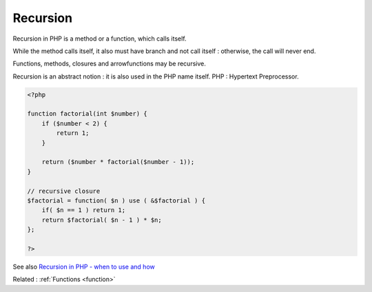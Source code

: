 .. _recursion:
.. _recursive:
.. meta::
	:description:
		Recursion: Recursion in PHP is a method or a function, which calls itself.
	:twitter:card: summary_large_image
	:twitter:site: @exakat
	:twitter:title: Recursion
	:twitter:description: Recursion: Recursion in PHP is a method or a function, which calls itself
	:twitter:creator: @exakat
	:og:title: Recursion
	:og:type: article
	:og:description: Recursion in PHP is a method or a function, which calls itself
	:og:url: https://php-dictionary.readthedocs.io/en/latest/dictionary/recursion.ini.html
	:og:locale: en


Recursion
---------

Recursion in PHP is a method or a function, which calls itself. 

While the method calls itself, it also must have branch and not call itself : otherwise, the call will never end.

Functions, methods, closures and arrowfunctions may be recursive.

Recursion is an abstract notion : it is also used in the PHP name itself. PHP : Hypertext Preprocessor.


.. code-block:: php
   
   <?php
   
   function factorial(int $number) { 
       if ($number < 2) { 
           return 1; 
       }
   
       return ($number * factorial($number - 1)); 
   }
   
   // recursive closure
   $factorial = function( $n ) use ( &$factorial ) {
       if( $n == 1 ) return 1;
       return $factorial( $n - 1 ) * $n;
   };
   
   ?>


See also `Recursion in PHP - when to use and how <https://phpenthusiast.com/blog/recursion-in-php>`_

Related : :ref:`Functions <function>`
